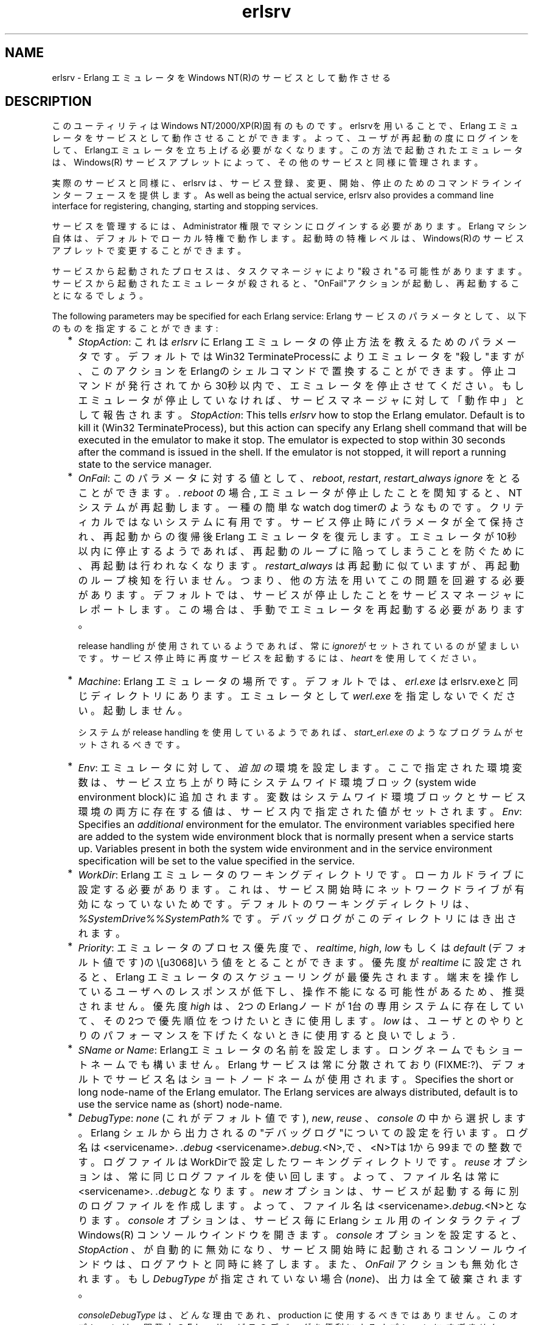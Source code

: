 .TH erlsrv 1 "erts  5.7" "Ericsson AB" "USER COMMANDS"
.SH NAME
erlsrv \- Erlang エミュレータをWindows NT(R)のサービスとして動作させる
.SH DESCRIPTION
.LP
このユーティリティはWindows NT/2000/XP(R)固有のものです。erlsrvを用いることで、Erlang エミュレータをサービスとして動作させることができます。よって、ユーザが再起動の度にログインをして、Erlangエミュレータを立ち上げる必要がなくなります。この方法で起動されたエミュレータは、Windows(R) サービスアプレットによって、その他のサービスと同様に管理されます。
.LP
実際のサービスと同様に、erlsrv は、サービス登録、変更、開始、停止のためのコマンドラインインターフェースを提供します。
As well as being the actual service, erlsrv also provides a command line interface for registering, changing, starting and stopping services\&.
.LP
サービスを管理するには、Administrator 権限でマシンにログインする必要があります。Erlang マシン自体は、デフォルトでローカル特権で動作します。起動時の特権レベルは、Windows(R)のサービスアプレットで変更することができます。
.LP
サービスから起動されたプロセスは、タスクマネージャにより"殺され"る可能性がありますます。サービスから起動されたエミュレータが殺されると、"OnFail"アクションが起動し、再起動することになるでしょう。
.LP
The following parameters may be specified for each Erlang service:
Erlang サービスのパラメータとして、以下のものを指定することができます:
.RS 2
.TP 2
*
\fIStopAction\fR: これは \fIerlsrv\fR に Erlang エミュレータの停止方法を教えるためのパラメータです。デフォルトではWin32 TerminateProcessによりエミュレータを"殺し"ますが、このアクションをErlangのシェルコマンドで置換することができます。停止コマンドが発行されてから30秒以内で、エミュレータを停止させてください。もしエミュレータが停止していなければ、サービスマネージャに対して「動作中」として報告されます。
\fIStopAction\fR: This tells \fIerlsrv\fR how to stop the Erlang emulator\&. Default is to kill it (Win32 TerminateProcess), but this action can specify any Erlang shell command that will be executed in the emulator to make it stop\&. The emulator is expected to stop within 30 seconds after the command is issued in the shell\&. If the emulator is not stopped, it will report a running state to the service manager\&.
.TP 2
*
\fIOnFail\fR: このパラメータに対する値として、\fIreboot\fR, \fIrestart\fR, \fIrestart_always\fR \fIignore\fR をとることができます。\&. \fIreboot\fR の場合, エミュレータが停止したことを関知すると、NTシステムが再起動します。一種の簡単なwatch dog timerのようなものです。クリティカルではないシステムに有用です。サービス停止時にパラメータが全て保持され、再起動からの復帰後Erlang エミュレータを復元します。エミュレータが10秒以内に停止するようであれば、再起動のループに陥ってしまうことを防ぐために、再起動は行われなくなります。\fIrestart_always\fR は再起動に似ていますが、再起動のループ検知を行いません。つまり、他の方法を用いてこの問題を回避する必要があります。デフォルトでは、サービスが停止したことをサービスマネージャにレポートします。この場合は、手動でエミュレータを再起動する必要があります。
.RS 2
.LP

.LP
release handling が使用されているようであれば、常に\fIignore\fRがセットされているのが望ましいです。 サービス停止時に再度サービスを起動するには、 \fIheart\fR を使用してください。
.RE
.TP 2
*
\fIMachine\fR: Erlang エミュレータの場所です。デフォルトでは、\fIerl\&.exe\fR はerlsrv\&.exeと同じディレクトリにあります。 エミュレータとして \fIwerl\&.exe\fR を指定しないでください。起動しません。
.RS 2
.LP

.LP
システムが release handling を使用しているようであれば、\fIstart_erl\&.exe\fR のようなプログラムがセットされるべきです。
.RE
.TP 2
*
\fIEnv\fR: エミュレータに対して、 \fI追加の\fR 環境を設定します。 ここで指定された環境変数は、サービス立ち上がり時にシステムワイド環境ブロック(system wide environment block)に追加されます。変数はシステムワイド環境ブロックとサービス環境の両方に存在する値は、サービス内で指定された値がセットされます。
\fIEnv\fR: Specifies an \fIadditional\fR environment for the emulator\&. The environment variables specified here are added to the system wide environment block that is normally present when a service starts up\&. Variables present in both the system wide environment and in the service environment specification will be set to the value specified in the service\&.
.TP 2
*
\fIWorkDir\fR: Erlang エミュレータのワーキングディレクトリです。ローカルドライブに設定する必要があります。これは、サービス開始時にネットワークドライブが有効になっていないためです。デフォルトのワーキングディレクトリは、 \fI%SystemDrive%%SystemPath%\fR\& です。デバッグログがこのディレクトリにはき出されます。
.TP 2
*
\fIPriority\fR: エミュレータのプロセス優先度で、\fIrealtime\fR, \fIhigh\fR, \fIlow\fR もしくは \fIdefault\fR (デフォルト値です)の\という値をとることができます。 優先度が \fIrealtime\fR に設定されると、Erlang エミュレータのスケジューリングが最優先されます。端末を操作しているユーザへのレスポンスが低下し、操作不能になる可能性があるため、推奨されません。優先度 \fIhigh\fR は、2つのErlangノードが1台の専用システムに存在していて、その2つで優先順位をつけたいときに使用します。\fIlow\fR は、ユーザとのやりとりのパフォーマンスを下げたくないときに使用すると良いでしょう.
.TP 2
*
\fISName or Name\fR: Erlangエミュレータの名前を設定します。ロングネームでもショートネームでも構いません。Erlang サービスは常に分散されており(FIXME:?)、デフォルトでサービス名はショートノードネームが使用されます。
Specifies the short or long node-name of the Erlang emulator\&. The Erlang services are always distributed, default is to use the service name as (short) node-name\&.
.TP 2
*
\fIDebugType\fR: \fInone\fR (これがデフォルト値です), \fInew\fR, \fIreuse\fR 、 \fIconsole\fR\ の中から選択します。 Erlang シェルから出力されるの"デバッグログ"についての設定を行います。ログ名は <servicename>. \fI\&.debug\fR  <servicename>\fI\&.debug\&.\fR<N>,で、<N>Tは1から99までの整数です。ログファイルはWorkDirで設定したワーキングディレクトリです。\fIreuse\fR オプションは、常に同じログファイルを使い回します。よって、ファイル名は常に<servicename>. \fI\&.debug\fRとなります。 \fInew\fR オプションは、サービスが起動する毎に別のログファイルを作成します。よって、ファイル名は<servicename>\fI\&.debug\&.\fR<N>となります。 \fIconsole\fR オプションは、サービス毎にErlang シェル用の インタラクティブWindows(R) コンソールウインドウを開きます。 \fIconsole\fR オプションを設定すると、 \fIStopAction\fR 、 が自動的に無効になり、サービス開始時に起動されるコンソールウインドウは、ログアウトと同時に終了します。 また、\fIOnFail\fR アクションも無効化されます。もし \fIDebugType\fR が指定されていない場合(\fInone\fR)、出力は全て破棄されます。
.RS 2
.LP

.LP
\fIconsole\fR\fIDebugType\fR は、どんな理由であれ、production に使用するべきではありません。このオプションは、開発中のErlang サービスのデバッグを便利にするオプションに \fIすぎません\fR。\fInew\fR や \fIreuse\fR オプションは製品用のシステムに便利なオプションように見えます。しかし、システム管理者は、サービス稼働中、ログが無制限に増え続けることを考慮に入れておく必要があり、再起動中をのぞいて、ログを削除することはできません。まとめると、\fIDebugType\fR はあくまでも「デバッグ用のオプション」だということです。製品用のログを見るには、Erlangに搭載されている標準のログ機能を使用してください。
The \fIconsole\fR\fIDebugType\fR is \fInot in any way\fR intended for production\&. It is \fIonly\fR a convenient way to debug Erlang services during development\&. The \fInew\fR and \fIreuse\fR options might seem convenient to have in a production system, but one has to take into account that the logs will grow indefinitely during the systems lifetime and there is no way, short of restarting the service, to truncate those logs\&. In short, the \fIDebugType\fR is intended for debugging only\&. Logs during production are better produced with the standard Erlang logging facilities\&.
.RE
.TP 2
*
\fIArgs\fR: エミュレータを立ち上げるためのプログラム \fIerl\&.exe\fR に、追加オプションを渡します。ここで指定できないオプションは、\fI-noinput\fR (StopActions が動作しないため), \fI-name\fR , \fI-sname\fR (必ず指定する必要があるため)です。最も一般的な使い方は、 init:boot() に渡すためのクッキーとフラグを指定することです。(\fI-s\fR)
\fIArgs\fR: Additional arguments passed to the emulator startup program \fIerl\&.exe\fR (or \fIstart_erl\&.exe\fR)\&. Arguments that cannot be specified here are \fI-noinput\fR (StopActions would not work), \fI-name\fR and \fI-sname\fR (they are specified in any way\&. The most common use is for specifying cookies and flags to be passed to init:boot() (\fI-s\fR)\&.
.RE
.LP
release handling を使用するサービス名は、 \fINodeName\fR_\fIRelease\fR という規則に従う必要があります。ここで、 \fINodeName\fR は、@を含めない Erlang ノード名で、 \fIRelease\fR はアプリケーションの現在のバージョンです。
 The naming of the service in a system that uses release handling has to follow the convention \fINodeName\fR_\fIRelease\fR, where \fINodeName\fR is the first part of the Erlang nodename (up to, but not including the "@") and \fIRelease\fR is the current release of the application\&.

.SH EXPORTS
.LP
.B
erlsrv {set | add} <service-name> [<service options>]
.br
.RS
.LP
set と add コマンドは、 それぞれErlang サービスを追加/修正します。add コマンドの最も単純な例は、全てデフォルト値を利用して、オプションを全くつけないというものです。サービス名はシステムから自動的に命名されます(mandatory)。
The set and add commands adds or modifies a Erlang service respectively\&. The simplest form of an add command would be completely without options in which case all default values (described above) apply\&. The service name is mandatory\&.
.LP
全てのオプションは、オプションに値なしでコマンドに渡すことができます。 この場合、値はデフォルト値が使用されます。オプションに値を与えるときは、 \fIデフォルト値を利用しないときのみ\fR です。\fIerlsrv set myservice -prio -arg\fR は優先度にデフォルト値を設定して、全ての引数を取り除きます。
Every option can be given without parameters, in which case the default value is applied\&. Values to the options are supplied \fIonly\fR when the default should not be used (i\&.e\&. \fIerlsrv set myservice -prio -arg\fR sets the default priority and removes all arguments)\&.
.LP
以下のオプションを利用することができます：
.RS 2
.TP 4
.B
-st[opaction] [<erlang shell command>]:
StopAction を定義します。与えたコマンドは、サービスが停止されたときにErlangのシェルに渡されます。デフォルト値はnoneです。
.TP 4
.B
-on[fail] [{reboot | restart | restart_always}]:
エミュレータが予期せず止まったときのアクションを設定します。デフォルト値は ignore に設定されています。
.TP 4
.B
-m[achine] [<erl-command>]:
Erlang エミュレータへの絶対パスです。プログラム werl がこの値を利用することはありません。 デフォルト値は \fIerlsrv\&.exe\fR と同じディレクトリにある \fIerl\&.exe\fR です。release handling を利用するときに、\fIstart_erl\&.exe\fR 同様このオプションが設定されている必要があります。
The complete path to the Erlang emulator, never use the werl program for this\&. Default is the \fIerl\&.exe\fR in the same directory as \fIerlsrv\&.exe\fR\&. When release handling is used, this should be set to a program similar to \fIstart_erl\&.exe\fR\&.
.TP 4
.B
-e[nv] [<variable>[=<value>]] \&.\&.\&.:
サービス用の環境ブロックを編集します。指定された全ての環境変数は、システム環境ブロックに追加されます。もしここで指定された環境変数と同じ名前の環境変数が既に存在した場合、指定された値がシステムワイドの値を上書きします。環境変数は <variable>=<value> という風に設定することでリストに追加でき、 <variable> 単体で与えることでリストから削除することができます。環境ブロックは自動でソートされます。 1つのコマンド内で、いくつでも \fI-env\fR コマンドを指定することができます。
デフォルトでは、システム環境ブロックに変更を加えません(ただし、例外が2つだけあります。以下をご覧ください)。
.TP 4
.B
-w[orkdir] [<directory>]:
Erlang エミュレータのワーキングディレクトリです。デフォルトではシステムディレクトリです。
The initial working directory of the Erlang emulator\&. Default is the system directory\&.
.TP 4
.B
-p[riority] [{low|high|realtime}]:
Erlang エミュレータの優先度です。デフォルトでは Windows(R) のデフォルト優先度に設定されています。
.TP 4
.B
{-sn[ame] | -n[ame]} [<node-name>]:
Erlang マシンのノード名で、分散環境では必須です(FIXME:アヤシイ)。デフォルトでは \fI-sname <service name>\fR です。
The node-name of the Erlang machine, distribution is mandatory\&. Default is \fI-sname <service name>\fR\&.
.TP 4
.B
-d[ebugtype] [{new|reuse|console}]:
シェルの出力先を設定します。デフォルトではシェルの出力は破棄されます。このオプションはデバッグ用です。
.TP 4
.B
-ar[gs] [<limited erl arguments>]:
Erlang に対して追加引数を与えます。 \fI-noinput\fR, \fI-noshell\fR , \fI-sname\fR/\fI-name\fR は与えないように気をつけてください。デフォルトでは追加引数は与えられません。サービスのクッキーファイルが捜査中のユーザと同様に必須ではないことを思い出してください。サービスはローカル管理者権限で動作します。全ての引数は1つの文字列で与えてください。もし文字列に空白を含む場合は、ダブルクオート(")でくくってください。クオートを入力したい場合は、quoted quotes(\e")を使用してください(FIXME:quoted quotes?)。
Additional arguments to the Erlang emulator, avoid \fI-noinput\fR, \fI-noshell\fR and \fI-sname\fR/\fI-name\fR\&. Default is no additional arguments\&. Remember that the services cookie file is not necessarily the same as the interactive users\&. The service runs as the local administrator\&. All arguments should be given together in one string, use double quotes (") to give an argument string containing spaces and use quoted quotes (\e") to give an quote within the argument string if necessary\&.
.RE
.RE
.LP
.B
erlsrv {start | stop | disable | enable} <service-name>
.br
.RS
.LP
ここでコマンドを利用する理由は、「便利だから」という理由だけです。
通常、サービスの状態を管理するにはコントロールパネルのサービスアプレットを利用します。  \fIstart\fR と \fIstop\fR コマンドはサービスを開始/停止するためにサービスマネージャとやりとりを行います。コマンドはサービスが実際に停止/開始するまで待ちます。サービスが無効化された上で、停止していない場合は、サービスが実際に停止するまで「無効の状態になった」と見なしません。サービスが自動モード(automatic mode)でこのコマンドが使用されると、ブート時にサービスが開始します。このコマンドはサービスをマニュアルに設定することができません。
These commands are only added for convenience, the normal way to manipulate the state of a service is through the control panels services applet\&. The \fIstart\fR and \fIstop\fR commands communicates with the service manager for stopping and starting a service\&. The commands wait until the service is actually stopped or started\&. When disabling a service, it is not stopped, the disabled state will not take effect until the service actually is stopped\&. Enabling a service sets it in automatic mode, that is started at boot\&. This command cannot set the service to manual\&. 
.RE
.LP
.B
erlsrv remove <service-name>
.br
.RS
.LP
このコマンドは登録されているオプションとともに、サービスを完全に削除します。remove コマンドを使用する前には、サービスは停止している必要があります。
This command removes the service completely with all its registered options\&. It will be stopped before it is removed\&.
.RE
.LP
.B
erlsrv list [<service-name>]
.br
.RS
.LP
サービス名(<service-name>)が指定されていない場合、Erlangサービス名の一覧が表示されます。もしサービス名が指定されると、サービスに与えられているオプションが全て表示されます。
.RE
.LP
.B
erlsrv help
.br
.SH ENVIRONMENT
.LP
Erlangマシンの環境は、2つの特殊な変数によって管理されています。\fIERLSRV_SERVICE_NAME\fRはマシンが起動したサービスの名前です。 \fIERLSRV_EXECUTABLE\fR はサービスを開始するのに使用する \fIerlsrv\&.exe\fR への完全パスです。この2つの変数は、サービスを立ち上げるための核となるユーザ定義のコマンドを作成するのに、とても便利です。サービスの再起動に利用するコマンドファイルは、以下のように簡単に記述することができます:
 The environment of an Erlang machine started as a service will contain two special variables, \fIERLSRV_SERVICE_NAME\fR, which is the name of the service that started the machine and \fIERLSRV_EXECUTABLE\fR which is the full path to the \fIerlsrv\&.exe\fR that can be used to manipulate the service\&. This will come in handy when defining a heart command for your service\&. A command file for restarting a service will simply look like this:

.nf
@echo off
%ERLSRV_EXECUTABLE% stop %ERLSRV_SERVICE_NAME%
%ERLSRV_EXECUTABLE% start %ERLSRV_SERVICE_NAME%    
.fi
.LP
これで、このコマンドファイルは、核となるコマンドとして設定されたことになります。
This command file is then set as heart command\&.
.LP
この2つの環境変数は、起動中のサービスを検知したり、ポートプログラム(何らかのイベントを待ち受けしているプログラム)に、ログアウト時に発生する制御イベントに対する挙動を定義したい場合にも利用可能です。
.SH PORT PROGRAMS
.LP
プログラムがサービスのコンテキストで動作しており、端末を操作しているユーザがログオフしたとき、サービスは全てのプログラムに対して送信される制御イベントをハンドルする必要があります。コンソールサブシステム内で動作しているアプリケーション(通常はポートプログラム)は、win32 API の \fISetConsoleCtrlHandlr\fR を制御ハンドラとして利用しており、このハンドラが \fICTRL_LOGOFF_EVENT\fR のイベントに対して TRUE を返します。その他のアプリケーションは、 \fIWM_ENDSESSION\fR と \fIWM_QUERYENDSESSION\fR をデフォルトのウインドウプロシージャに渡します。以下に、Cで書かれた簡単なコンソール制御ハンドラの例を示します：

.nf
#include <windows\&.h>
/* 
** A Console control handler that ignores the log off events,
** and lets the default handler take care of other events\&.
*/   
BOOL WINAPI service_aware_handler(DWORD ctrl){
    if(ctrl == CTRL_LOGOFF_EVENT)
        return TRUE;
    return FALSE;
}

void initialize_handler(void){
    char buffer[2];
    /* 
     * We assume we are running as a service if this  
     * environment variable is defined
     */
    if(GetEnvironmentVariable("ERLSRV_SERVICE_NAME",buffer,
                              (DWORD) 2)){
        /*
        ** Actually set the control handler
        */
        SetConsoleCtrlHandler(&service_aware_handler, TRUE);
    }
}    
.fi
.SH NOTES
.LP

オプションは Unixライクなフォーマットで与えられますが、オプションやコマンドの大文字/小文字は関係ありません。また、オプションを利用するのに "-" だけでなく "/" も利用することができます。
Even though the options are described in a Unix-like format, the case of the options or commands is not relevant, and the "/" character for options can be used as well as the "-" character\&. 
.LP
プログラムが、エミュレータの \fIbin\fRディレクトリの中にあることに注意してください。 Erlang のルートディレクトリ直下の \fIbin\fRディレクトリではありません。この理由は、起動中のシステム上のエミュレータをアップグレードする際に、微妙な問題が生じるためです。
新しいバージョンのランタイムシステムで既に存在する(、恐らく使用中の)実行ファイルを上書きするべきではありません。
Note that the program resides in the emulators \fIbin\fR-directory, not in the \fIbin\fR-directory directly under the Erlang root\&. The reasons for this are the subtle problem of upgrading the emulator on a running system, where a new version of the runtime system should not need to overwrite existing (and probably used) executables\&.
.LP
Erlang サービスをより簡単に操作するには、 erlsrvのバイナリを\fI<erlang_root\ebin\fR から \fI<erlang_root>\eerts-<version>\ebin\fR ディレクトリへ移動してください。 ^fIos:find_executable/1\fR という Erlang の関数を利用することで、 erlsrv プログラムが Erlang 内部から利用可能になります。

To easily manipulate the Erlang services, put the \fI<erlang_root>\eerts-<version>\ebin\fR directory in the path instead of \fI<erlang_root>\ebin\fR\&. The erlsrv program can be found from inside Erlang by using the \fIos:find_executable/1\fR Erlang function\&.
.LP
release handling を有効化するには、 Erlang マシンの \fIstart_erl\fR を使用してください。ここでもサービス名が非常に重要であることは、上記で述べた通りです。
For release handling to work, use \fIstart_erl\fR as the Erlang machine\&. It is also worth mentioning again that the name of the service is significant (see above)\&.
.SH SEE ALSO
.LP
start_erl(1), release_handler(3)
